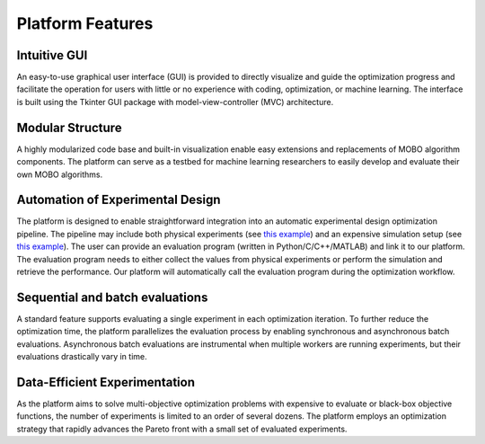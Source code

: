 -----------------
Platform Features
-----------------

Intuitive GUI
-------------

An easy-to-use graphical user interface (GUI) is provided to directly visualize and guide the optimization progress and facilitate 
the operation for users with little or no experience with coding, optimization, or machine learning. The interface is built using the 
Tkinter GUI package with model-view-controller (MVC) architecture.


Modular Structure
-----------------

A highly modularized code base and built-in visualization enable easy extensions and replacements of MOBO algorithm components. 
The platform can serve as a testbed for machine learning researchers to easily develop and evaluate their own MOBO algorithms.


Automation of Experimental Design
---------------------------------

The platform is designed to enable straightforward integration into an automatic experimental design optimization pipeline. 
The pipeline may include both physical experiments (see `this example <../getting-started/example-physical.html>`_) 
and an expensive simulation setup (see `this example <../getting-started/example-simulation.html>`_). The user can provide an evaluation program (written in Python/C/C++/MATLAB) 
and link it to our platform. The evaluation program needs to either collect the values from physical experiments or perform 
the simulation and retrieve the performance. Our platform will automatically call the evaluation program during the optimization workflow.


Sequential and batch evaluations
--------------------------------

A standard feature supports evaluating a single experiment in each optimization iteration. To further reduce the optimization time, 
the platform parallelizes the evaluation process by enabling synchronous and asynchronous batch evaluations. 
Asynchronous batch evaluations are instrumental when multiple workers are running experiments, but their evaluations drastically vary in time.


Data-Efficient Experimentation
------------------------------

As the platform aims to solve multi-objective optimization problems with expensive to evaluate or black-box objective functions, 
the number of experiments is limited to an order of several dozens. The platform employs an optimization strategy that rapidly 
advances the Pareto front with a small set of evaluated experiments.